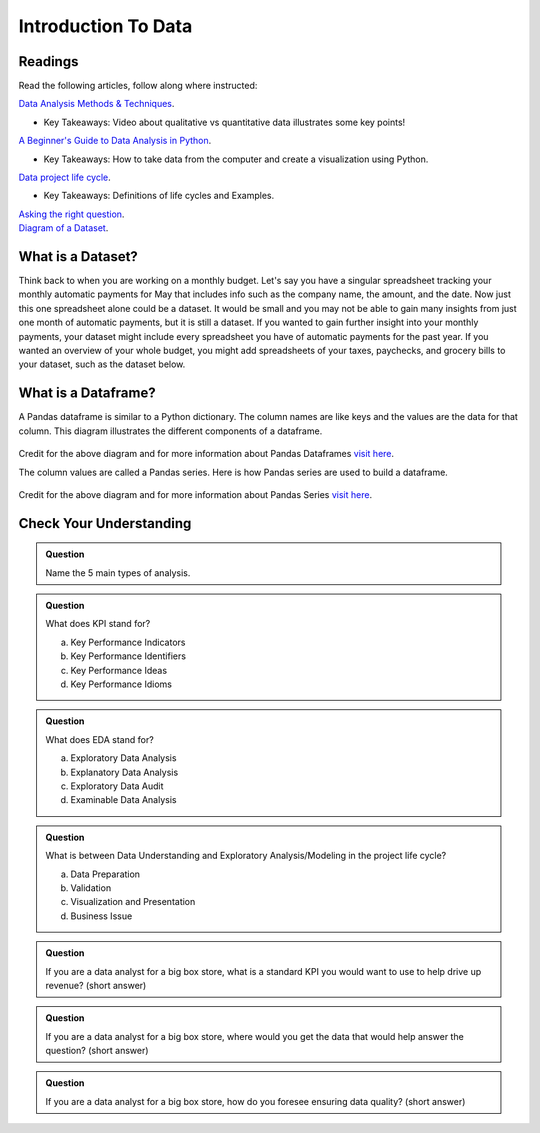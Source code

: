 Introduction To Data
====================

Readings
--------

Read the following articles, follow along where instructed:

| `Data Analysis Methods & Techniques <https://www.datapine.com/blog/data-analysis-methods-and-techniques/>`__.

* Key Takeaways: Video about qualitative vs quantitative data illustrates some key points!
  
| `A Beginner's Guide to Data Analysis in Python <https://towardsdatascience.com/a-beginners-guide-to-data-analysis-in-python-188706df5447>`__.

* Key Takeaways: How to take data from the computer and create a visualization using Python.

| `Data project life cycle <https://www.northeastern.edu/graduate/blog/data-analysis-project-lifecycle/>`__.

* Key Takeaways: Definitions of life cycles and Examples.
  
| `Asking the right question <https://www.datapine.com/blog/data-analysis-questions/%C2%A0%C2%A0>`__.

| `Diagram of a Dataset <https://docs.google.com/document/d/1K0EQClQHJeWosEQlVZHM84sWPKrUrC7RI3Ub2fGJlOU/edit?usp=sharing>`__.

What is a Dataset?
------------------

Think back to when you are working on a monthly budget. Let's say you have a singular spreadsheet 
tracking your monthly automatic payments for May that includes info such as the company name, the 
amount, and the date. Now just this one spreadsheet alone could be a dataset. It would be small and 
you may not be able to gain many insights from just one month of automatic payments, but it is still 
a dataset. If you wanted to gain further insight into your monthly payments, your dataset might 
include every spreadsheet you have of automatic payments for the past year. If you wanted an overview 
of your whole budget, you might add spreadsheets of your taxes, paychecks, and grocery bills to your 
dataset, such as the dataset below.  

.. figure:: figures/diagramDataset.png
   :alt: Diagram of my May budget dataset.

What is a Dataframe?
--------------------

A Pandas dataframe is similar to a Python dictionary. The column names are like keys and the values are the data for that column.  This diagram illustrates the different components of a dataframe.

.. figure:: figures/diagramPandasDataframe.png
   :alt: Diagram of a Pandas Dataframe.

Credit for the above diagram and for more information about Pandas Dataframes `visit here <https://www.w3resource.com/python-exercises/pandas/index-dataframe.php>`__.

| The column values are called a Pandas series. Here is how Pandas series are used to build a dataframe.

.. figure:: figures/diagramPandasSeries.png
   :alt: Diagram of how Pandas series build a dataframe.  

Credit for the above diagram and for more information about Pandas Series `visit here <https://www.datasciencemadesimple.com/create-series-in-python-pandas/>`__.

Check Your Understanding
------------------------

.. admonition:: Question
   
   Name the 5 main types of analysis.

.. admonition:: Question

   What does KPI stand for?

   a. Key Performance Indicators
   b. Key Performance Identifiers
   c. Key Performance Ideas
   d. Key Performance Idioms
	
.. admonition:: Question

   What does EDA stand for?

   a. Exploratory Data Analysis
   b. Explanatory Data Analysis
   c. Exploratory Data Audit
   d. Examinable Data Analysis
	
.. admonition:: Question

   What is between Data Understanding and Exploratory Analysis/Modeling in the project life cycle?

   a. Data Preparation
   b. Validation 
   c. Visualization and Presentation
   d. Business Issue
	
.. admonition:: Question

   If you are a data analyst for a big box store, what is a standard KPI you would want to use to help drive up revenue? (short answer)
   
.. admonition:: Question

   If you are a data analyst for a big box store, where would you get the data that would help answer the question? (short answer)
   
.. admonition:: Question

   If you are a data analyst for a big box store, how do you foresee ensuring data quality? (short answer)